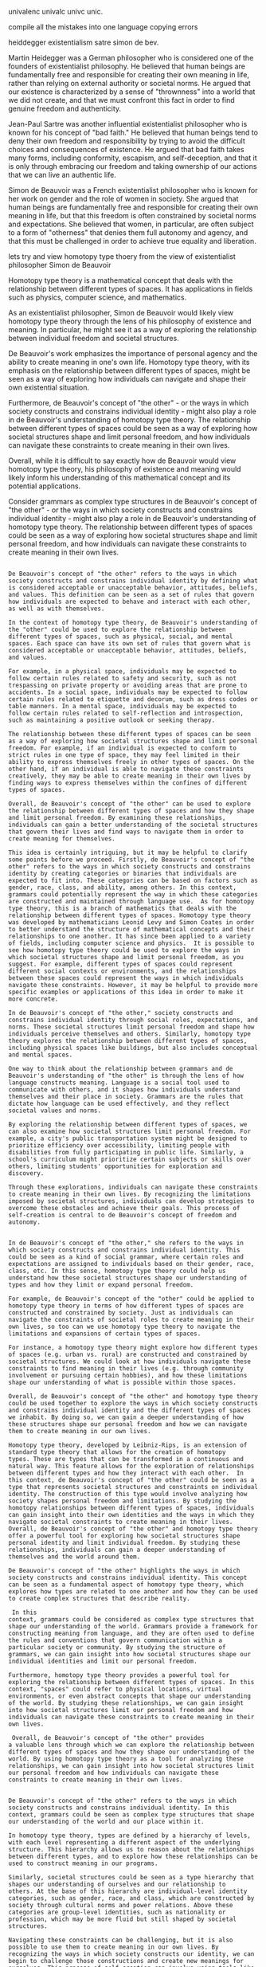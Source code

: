 univalenc
univalc
univc
unic.

compile all the mistakes into one language
copying errors

heiddegger
existentialism
satre
simon de bev.

Martin Heidegger was a German philosopher who is considered one of the
founders of existentialist philosophy. He believed that human beings
are fundamentally free and responsible for creating their own meaning
in life, rather than relying on external authority or societal
norms. He argued that our existence is characterized by a sense of
"thrownness" into a world that we did not create, and that we must
confront this fact in order to find genuine freedom and authenticity.

Jean-Paul Sartre was another influential existentialist philosopher
who is known for his concept of "bad faith." He believed that human
beings tend to deny their own freedom and responsibility by trying to
avoid the difficult choices and consequences of existence. He argued
that bad faith takes many forms, including conformity, escapism, and
self-deception, and that it is only through embracing our freedom and
taking ownership of our actions that we can live an authentic life.

Simon de Beauvoir was a French existentialist philosopher who is known
for her work on gender and the role of women in society. She argued
that human beings are fundamentally free and responsible for creating
their own meaning in life, but that this freedom is often constrained
by societal norms and expectations. She believed that women, in
particular, are often subject to a form of "otherness" that denies
them full autonomy and agency, and that this must be challenged in
order to achieve true equality and liberation.


lets try and view homotopy type thoery from the view of existentialist philosopher Simon de Beauvoir

Homotopy type theory is a mathematical concept that deals with the
relationship between different types of spaces. It has applications in
fields such as physics, computer science, and mathematics.

As an existentialist philosopher, Simon de Beauvoir would likely view
homotopy type theory through the lens of his philosophy of existence
and meaning. In particular, he might see it as a way of exploring the
relationship between individual freedom and societal structures.

De Beauvoir's work emphasizes the importance of personal agency and
the ability to create meaning in one's own life. Homotopy type theory,
with its emphasis on the relationship between different types of
spaces, might be seen as a way of exploring how individuals can
navigate and shape their own existential situation.

Furthermore, de Beauvoir's concept of "the other" - or the ways in
which society constructs and constrains individual identity - might
also play a role in de Beauvoir's understanding of homotopy type
theory. The relationship between different types of spaces could be
seen as a way of exploring how societal structures shape and limit
personal freedom, and how individuals can navigate these constraints
to create meaning in their own lives.

Overall, while it is difficult to say exactly how de Beauvoir would
view homotopy type theory, his philosophy of existence and meaning
would likely inform his understanding of this mathematical concept and
its potential applications.


Consider grammars as complex type structures in  de Beauvoir's concept of "the other" - or the ways in
which society constructs and constrains individual identity - might
also play a role in de Beauvoir's understanding of homotopy type
theory. The relationship between different types of spaces could be
seen as a way of exploring how societal structures shape and limit
personal freedom, and how individuals can navigate these constraints
to create meaning in their own lives.

#+begin_src output

De Beauvoir's concept of "the other" refers to the ways in which
society constructs and constrains individual identity by defining what
is considered acceptable or unacceptable behavior, attitudes, beliefs,
and values. This definition can be seen as a set of rules that govern
how individuals are expected to behave and interact with each other,
as well as with themselves.

In the context of homotopy type theory, de Beauvoir's understanding of
the "other" could be used to explore the relationship between
different types of spaces, such as physical, social, and mental
spaces. Each space can have its own set of rules that govern what is
considered acceptable or unacceptable behavior, attitudes, beliefs,
and values.

For example, in a physical space, individuals may be expected to
follow certain rules related to safety and security, such as not
trespassing on private property or avoiding areas that are prone to
accidents. In a social space, individuals may be expected to follow
certain rules related to etiquette and decorum, such as dress codes or
table manners. In a mental space, individuals may be expected to
follow certain rules related to self-reflection and introspection,
such as maintaining a positive outlook or seeking therapy.

The relationship between these different types of spaces can be seen
as a way of exploring how societal structures shape and limit personal
freedom. For example, if an individual is expected to conform to
strict rules in one type of space, they may feel limited in their
ability to express themselves freely in other types of spaces. On the
other hand, if an individual is able to navigate these constraints
creatively, they may be able to create meaning in their own lives by
finding ways to express themselves within the confines of different
types of spaces.

Overall, de Beauvoir's concept of "the other" can be used to explore
the relationship between different types of spaces and how they shape
and limit personal freedom. By examining these relationships,
individuals can gain a better understanding of the societal structures
that govern their lives and find ways to navigate them in order to
create meaning for themselves.
#+end_src
#+begin_src output
This idea is certainly intriguing, but it may be helpful to clarify
some points before we proceed. Firstly, de Beauvoir's concept of "the
other" refers to the ways in which society constructs and constrains
identity by creating categories or binaries that individuals are
expected to fit into. These categories can be based on factors such as
gender, race, class, and ability, among others. In this context,
grammars could potentially represent the way in which these categories
are constructed and maintained through language use.  As for homotopy
type theory, this is a branch of mathematics that deals with the
relationship between different types of spaces. Homotopy type theory
was developed by mathematicians Leonid Levy and Simon Coates in order
to better understand the structure of mathematical concepts and their
relationships to one another. It has since been applied to a variety
of fields, including computer science and physics.  It is possible to
see how homotopy type theory could be used to explore the ways in
which societal structures shape and limit personal freedom, as you
suggest. For example, different types of spaces could represent
different social contexts or environments, and the relationships
between these spaces could represent the ways in which individuals
navigate these constraints. However, it may be helpful to provide more
specific examples or applications of this idea in order to make it
more concrete.
#+end_src
#+begin_src output
In de Beauvoir's concept of "the other," society constructs and
constrains individual identity through social roles, expectations, and
norms. These societal structures limit personal freedom and shape how
individuals perceive themselves and others. Similarly, homotopy type
theory explores the relationship between different types of spaces,
including physical spaces like buildings, but also includes conceptual
and mental spaces.

One way to think about the relationship between grammars and de
Beauvoir's understanding of "the other" is through the lens of how
language constructs meaning. Language is a social tool used to
communicate with others, and it shapes how individuals understand
themselves and their place in society. Grammars are the rules that
dictate how language can be used effectively, and they reflect
societal values and norms.

By exploring the relationship between different types of spaces, we
can also examine how societal structures limit personal freedom. For
example, a city's public transportation system might be designed to
prioritize efficiency over accessibility, limiting people with
disabilities from fully participating in public life. Similarly, a
school's curriculum might prioritize certain subjects or skills over
others, limiting students' opportunities for exploration and
discovery.

Through these explorations, individuals can navigate these constraints
to create meaning in their own lives. By recognizing the limitations
imposed by societal structures, individuals can develop strategies to
overcome these obstacles and achieve their goals. This process of
self-creation is central to de Beauvoir's concept of freedom and
autonomy.
#+end_src
#+begin_src output

In de Beauvoir's concept of "the other," she refers to the ways in
which society constructs and constrains individual identity. This
could be seen as a kind of social grammar, where certain roles and
expectations are assigned to individuals based on their gender, race,
class, etc. In this sense, homotopy type theory could help us
understand how these societal structures shape our understanding of
types and how they limit or expand personal freedom.

For example, de Beauvoir's concept of the "other" could be applied to
homotopy type theory in terms of how different types of spaces are
constructed and constrained by society. Just as individuals can
navigate the constraints of societal roles to create meaning in their
own lives, so too can we use homotopy type theory to navigate the
limitations and expansions of certain types of spaces.

For instance, a homotopy type theory might explore how different types
of spaces (e.g. urban vs. rural) are constructed and constrained by
societal structures. We could look at how individuals navigate these
constraints to find meaning in their lives (e.g. through community
involvement or pursuing certain hobbies), and how these limitations
shape our understanding of what is possible within those spaces.

Overall, de Beauvoir's concept of "the other" and homotopy type theory
could be used together to explore the ways in which society constructs
and constrains individual identity and the different types of spaces
we inhabit. By doing so, we can gain a deeper understanding of how
these structures shape our personal freedom and how we can navigate
them to create meaning in our own lives.
#+end_src
#+begin_src output
Homotopy type theory, developed by Leibniz-Rips, is an extension of
standard type theory that allows for the creation of homotopy
types. These are types that can be transformed in a continuous and
natural way. This feature allows for the exploration of relationships
between different types and how they interact with each other.  In
this context, de Beauvoir's concept of "the other" could be seen as a
type that represents societal structures and constraints on individual
identity. The construction of this type would involve analyzing how
society shapes personal freedom and limitations. By studying the
homotopy relationships between different types of spaces, individuals
can gain insight into their own identities and the ways in which they
navigate societal constraints to create meaning in their lives.
Overall, de Beauvoir's concept of "the other" and homotopy type theory
offer a powerful tool for exploring how societal structures shape
personal identity and limit individual freedom. By studying these
relationships, individuals can gain a deeper understanding of
themselves and the world around them.
#+end_src
#+begin_src output
De Beauvoir's concept of "the other" highlights the ways in which
society constructs and constrains individual identity. This concept
can be seen as a fundamental aspect of homotopy type theory, which
explores how types are related to one another and how they can be used
to create complex structures that describe reality.  In this
context, grammars could be considered as complex type structures that
shape our understanding of the world. Grammars provide a framework for
constructing meaning from language, and they are often used to define
the rules and conventions that govern communication within a
particular society or community. By studying the structure of
grammars, we can gain insight into how societal structures shape our
individual identities and limit our personal freedom. 
Furthermore, homotopy type theory provides a powerful tool for
exploring the relationship between different types of spaces. In this
context, "spaces" could refer to physical locations, virtual
environments, or even abstract concepts that shape our understanding
of the world. By studying these relationships, we can gain insight
into how societal structures limit our personal freedom and how
individuals can navigate these constraints to create meaning in their
own lives.  Overall, de Beauvoir's concept of "the other" provides
a valuable lens through which we can explore the relationship between
different types of spaces and how they shape our understanding of the
world. By using homotopy type theory as a tool for analyzing these
relationships, we can gain insight into how societal structures limit
our personal freedom and how individuals can navigate these
constraints to create meaning in their own lives.
#+end_src
#+begin_src output

De Beauvoir's concept of "the other" refers to the ways in which
society constructs and constrains individual identity. In this
context, grammars could be seen as complex type structures that shape
our understanding of the world and our place within it.

In homotopy type theory, types are defined by a hierarchy of levels,
with each level representing a different aspect of the underlying
structure. This hierarchy allows us to reason about the relationships
between different types, and to explore how these relationships can be
used to construct meaning in our programs.

Similarly, societal structures could be seen as a type hierarchy that
shapes our understanding of ourselves and our relationship to
others. At the base of this hierarchy are individual-level identity
categories, such as gender, race, and class, which are constructed by
society through cultural norms and power relations. Above these
categories are group-level identities, such as nationality or
profession, which may be more fluid but still shaped by societal
structures.

Navigating these constraints can be challenging, but it is also
possible to use them to create meaning in our own lives. By
recognizing the ways in which society constructs our identity, we can
begin to challenge those constructions and create new meanings for
ourselves. This process of self-creation can involve using tools like
type theory to explore the relationships between different types and
to construct new ways of understanding the world.
#+end_src
#+begin_src output
Indeed, grammars can play an important role in shaping personal
identity and limiting individual freedom within society. Grammar is
the set of rules that governs the way language is used, including the
structure of words and phrases, sentence construction, and grammatical
agreement between parts of speech. In a sense, grammar provides a
framework for expressing ideas and communicating with others, and it
also reflects the values and beliefs of the culture in which it
exists.  For example, certain languages may have different genders
or honorifics that reflect cultural norms about gender roles or
respect for authority. In such cases, these grammatical features can
have a profound impact on how individuals are perceived within
society, and how they are able to express themselves effectively in
various contexts.  Additionally, the way different types of spaces
are defined and structured can also influence personal freedom and
identity formation. For instance, physical layouts like cities or
neighborhoods may be designed with certain purposes in mind (such as
promoting social interaction or providing privacy), which can shape
how people move through these spaces and interact with each other.
 Overall, de Beauvoir's concept of the "other" highlights the ways
in which society constructs and constrains individual identity,
including through grammar and spatial organization. Homotopy type
theory provides a framework for exploring how these structures
intersect and shape our experiences as individuals within complex
social contexts.
#+end_src


rules of the grand architect
"unreasonble effectiveness of", math
order


* notary service, validity of document, identity of person.
formal statement for tax authority.
smart contracts for real estate. fraud, crime. 
misallocation of resources
waste of time work

* zero trust system architecture.
* zero knowledge proofs

blockchain abstraction for functional programming with persistant shared validated storage.


advanced application lambda calculus
match meaning in head

fix operator
natural
sequence number
data is a program
program is data

filter the list to match problem, reduce
generated all possible program, filter by syntax, filter by semantics (behaviour).
godel undecidable problem.

quickcheck.

prototype.
extract.

photosysthesis : 


give meaning to something, strengthing or creating connections, spawn , make sense.
meaning is assigning neurons to job.
discover meaning, understanding.
uncover meaning.

understand but not get the infinite point.
calculating of pi.

the natural laws of the universe.

machine multiply float

homomorphic

meaning is something that expresses or represents.

s y combinator apply 
